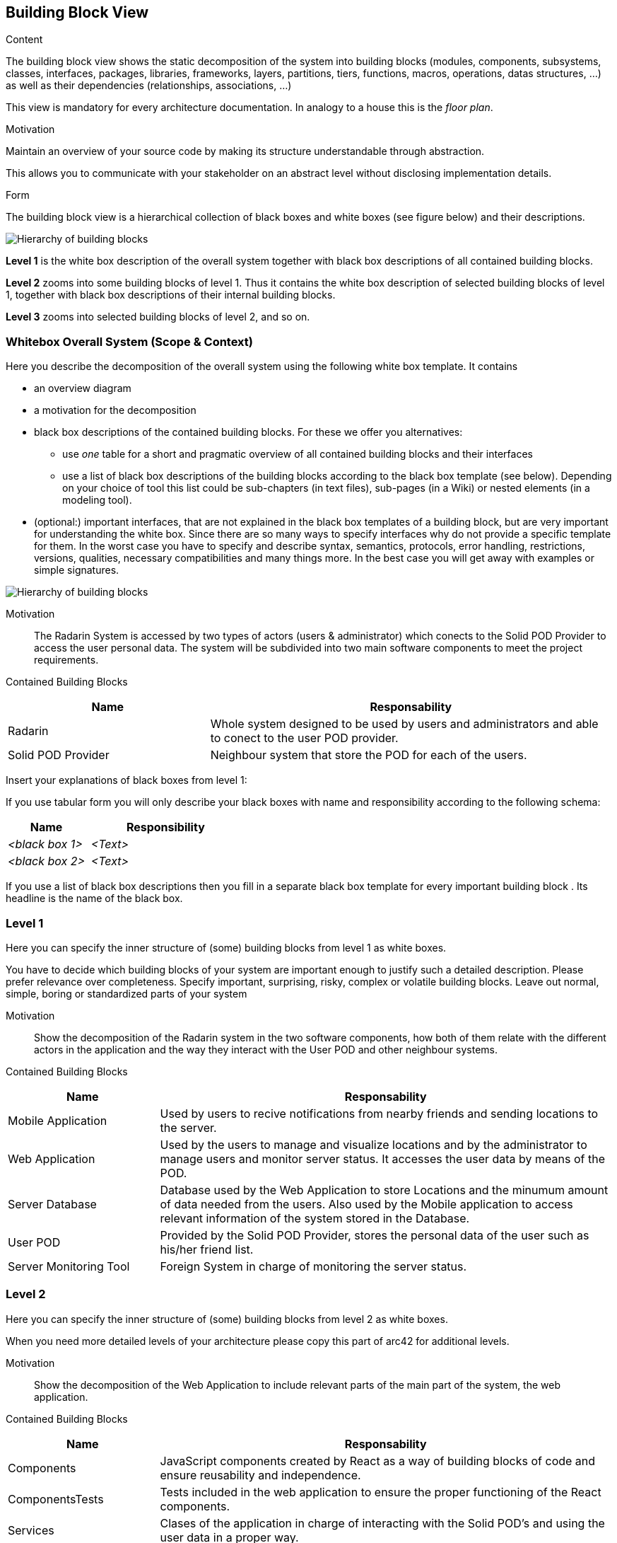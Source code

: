 [[section-building-block-view]]


== Building Block View

[role="arc42help"]
****
.Content
The building block view shows the static decomposition of the system into building blocks (modules, components, subsystems, classes,
interfaces, packages, libraries, frameworks, layers, partitions, tiers, functions, macros, operations,
datas structures, ...) as well as their dependencies (relationships, associations, ...)

This view is mandatory for every architecture documentation.
In analogy to a house this is the _floor plan_.

.Motivation
Maintain an overview of your source code by making its structure understandable through
abstraction.

This allows you to communicate with your stakeholder on an abstract level without disclosing implementation details.

.Form
The building block view is a hierarchical collection of black boxes and white boxes
(see figure below) and their descriptions.

image:05_building_blocks-EN.png["Hierarchy of building blocks"]

*Level 1* is the white box description of the overall system together with black
box descriptions of all contained building blocks.

*Level 2* zooms into some building blocks of level 1.
Thus it contains the white box description of selected building blocks of level 1, together with black box descriptions of their internal building blocks.

*Level 3* zooms into selected building blocks of level 2, and so on.
****

=== Whitebox Overall System (Scope & Context)

[role="arc42help"]
****
Here you describe the decomposition of the overall system using the following white box template. It contains

 * an overview diagram
 * a motivation for the decomposition
 * black box descriptions of the contained building blocks. For these we offer you alternatives:

   ** use _one_ table for a short and pragmatic overview of all contained building blocks and their interfaces
   ** use a list of black box descriptions of the building blocks according to the black box template (see below).
   Depending on your choice of tool this list could be sub-chapters (in text files), sub-pages (in a Wiki) or nested elements (in a modeling tool).


 * (optional:) important interfaces, that are not explained in the black box templates of a building block, but are very important for understanding the white box.
Since there are so many ways to specify interfaces why do not provide a specific template for them.
 In the worst case you have to specify and describe syntax, semantics, protocols, error handling,
 restrictions, versions, qualities, necessary compatibilities and many things more.
In the best case you will get away with examples or simple signatures.

****
// _**<Overview Diagram>**_ //

image:05_building_blocks_diagram.png["Hierarchy of building blocks"]

Motivation::

The Radarin System is accessed by two types of actors (users & administrator) which conects to the Solid POD Provider to access the user personal data.
The system will be subdivided into two main software components to meet the project requirements.


Contained Building Blocks::
[options="header",cols="1,2"]
|===
|**Name** | **Responsability**
|Radarin | Whole system designed to be used by users and administrators and able to conect to the user POD provider.

|Solid POD Provider | Neighbour system that store the POD for each of the users.
|===

// Not yet implemented. 
////
Important Interfaces::
_<Description of important interfaces>_
////

[role="arc42help"]
****
Insert your explanations of black boxes from level 1:

If you use tabular form you will only describe your black boxes with name and
responsibility according to the following schema:

[cols="1,2" options="header"]
|===
| **Name** | **Responsibility**
| _<black box 1>_ | _<Text>_
| _<black box 2>_ | _<Text>_
|===



If you use a list of black box descriptions then you fill in a separate black box template for every important building block .
Its headline is the name of the black box.
****
////

==== <Name black box 1>

[role="arc42help"]
****
Here you describe <black box 1>
according the the following black box template:

* Purpose/Responsibility
* Interface(s), when they are not extracted as separate paragraphs. This interfaces may include qualities and performance characteristics.
* (Optional) Quality-/Performance characteristics of the black box, e.g.availability, run time behavior, ....
* (Optional) directory/file location
* (Optional) Fulfilled requirements (if you need traceability to requirements).
* (Optional) Open issues/problems/risks

****

_<Purpose/Responsibility>_

_<Interface(s)>_

_<(Optional) Quality/Performance Characteristics>_

_<(Optional) Directory/File Location>_

_<(Optional) Fulfilled Requirements>_

_<(optional) Open Issues/Problems/Risks>_




==== <Name black box 2>

_<black box template>_

==== <Name black box n>

_<black box template>_


==== <Name interface 1>

...

==== <Name interface m>

////

=== Level 1

[role="arc42help"]
****
Here you can specify the inner structure of (some) building blocks from level 1 as white boxes.

You have to decide which building blocks of your system are important enough to justify such a detailed description.
Please prefer relevance over completeness. Specify important, surprising, risky, complex or volatile building blocks.
Leave out normal, simple, boring or standardized parts of your system
****

Motivation::

Show the decomposition of the Radarin system in the two software components, how both of them relate with the different actors in the application and the way they interact with the User POD and other neighbour systems.


Contained Building Blocks::
[options="header",cols="1,3"]
|===
|**Name** | **Responsability**
|Mobile Application | Used by users to recive notifications from nearby friends and sending locations to the server.

|Web Application | Used by the users to manage and visualize locations and by the administrator to manage users and monitor server status. It accesses the user data by means of the POD.

|Server Database | Database used by the Web Application to store Locations and the minumum amount of data needed from the users. Also used by the Mobile application to access relevant information of the system stored in the Database.

|User POD | Provided by the Solid POD Provider, stores the personal data of the user such as his/her friend list.

|Server Monitoring Tool | Foreign System in charge of monitoring the server status. 
|===

////
==== White Box _<building block 1>_

[role="arc42help"]
****
...describes the internal structure of _building block 1_.
****

_<white box template>_

==== White Box _<building block 2>_


_<white box template>_

...

==== White Box _<building block m>_


_<white box template>_

////

=== Level 2 

[role="arc42help"]
****
Here you can specify the inner structure of (some) building blocks from level 2 as white boxes.

When you need more detailed levels of your architecture please copy this
part of arc42 for additional levels.
****

Motivation::

Show the decomposition of the Web Application to include relevant parts of the main part of the system, the web application.

Contained Building Blocks::
[options="header",cols="1,3"]
|===
|**Name** | **Responsability**
|Components | JavaScript components created by React as a way of building blocks of code and ensure reusability and independence.

|ComponentsTests | Tests included in the web application to ensure the proper functioning of the React components.

|Services | Clases of the application in charge of interacting with the Solid POD's and using the user data in a proper way. 
|===


